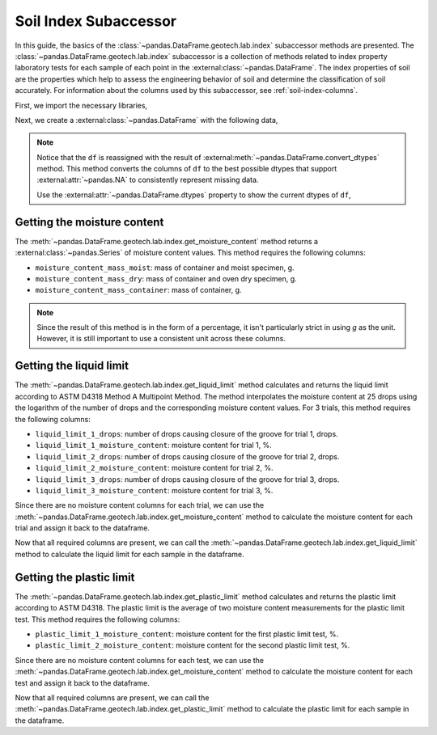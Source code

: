 ======================
Soil Index Subaccessor
======================
In this guide, the basics of the :class:`~pandas.DataFrame.geotech.lab.index` subaccessor methods
are presented. The :class:`~pandas.DataFrame.geotech.lab.index` subaccessor is a collection of
methods related to index property laboratory tests for each sample of each point in the
:external:class:`~pandas.DataFrame`. The index properties of soil are the properties which help to
assess the engineering behavior of soil and determine the classification of soil accurately. For
information about the columns used by this subaccessor, see :ref:`soil-index-columns`.

First, we import the necessary libraries,

.. ipython:: python

    import pandas as pd
    import geotech_pandas

Next, we create a :external:class:`~pandas.DataFrame` with the following data,

.. ipython:: python

    df = pd.DataFrame(
        {
            "point_id": ["BH-1", "BH-1", "BH-1"],
            "bottom": [1.0, 1.5, 3.0],
            "moisture_content_mass_moist": [236.44, 154.40, 164.68],
            "moisture_content_mass_dry": [174.40, 120.05, 134.31],
            "moisture_content_mass_container": [22.20, 18.66, 20.27],
            "liquid_limit_1_drops": [19, 18, 20],
            "liquid_limit_1_mass_moist": [13.91, 14.58, 16.24],
            "liquid_limit_1_mass_dry": [10.56, 11.23, 12.56],
            "liquid_limit_1_mass_container": [3.22, 3.28, 3.24],
            "liquid_limit_2_drops": [25, 25, 26],
            "liquid_limit_2_mass_moist": [18.48, 13.36, 12.23],
            "liquid_limit_2_mass_dry": [13.78, 10.45, 9.74],
            "liquid_limit_2_mass_container": [3.15, 3.27, 3.26],
            "liquid_limit_3_drops": [31, 32, 35],
            "liquid_limit_3_mass_moist": [21.38, 17.77, 13.40],
            "liquid_limit_3_mass_dry": [15.91, 13.67, 10.64],
            "liquid_limit_3_mass_container": [3.21, 3.24, 3.23],
            "plastic_limit_1_mass_moist": [12.26, 11.66, 13.22],
            "plastic_limit_1_mass_dry": [10.23, 9.89, 11.28],
            "plastic_limit_1_mass_container": [2.57, 2.99, 2.97],
            "plastic_limit_2_mass_moist": [11.17, 13.20, 17.01],
            "plastic_limit_2_mass_dry": [9.45, 11.01, 14.30],
            "plastic_limit_2_mass_container": [3.07, 2.56, 2.90],
        }
    )
    df = df.convert_dtypes()
    df

.. note::

    Notice that the ``df`` is reassigned with the result of
    :external:meth:`~pandas.DataFrame.convert_dtypes` method. This method converts the columns of
    ``df`` to the best possible dtypes that support :external:attr:`~pandas.NA` to consistently
    represent missing data.

    Use the :external:attr:`~pandas.DataFrame.dtypes` property to show the current dtypes of ``df``,

    .. ipython:: python

        df.dtypes

Getting the moisture content
----------------------------
The :meth:`~pandas.DataFrame.geotech.lab.index.get_moisture_content` method returns a
:external:class:`~pandas.Series` of moisture content values. This method requires the following
columns:

- ``moisture_content_mass_moist``: mass of container and moist specimen, g.
- ``moisture_content_mass_dry``: mass of container and oven dry specimen, g.
- ``moisture_content_mass_container``: mass of container, g.

.. note::

    Since the result of this method is in the form of a percentage, it isn't particularly strict in
    using `g` as the unit. However, it is still important to use a consistent unit across these
    columns.

.. ipython:: python

    df.geotech.lab.index.get_moisture_content()

Getting the liquid limit
------------------------
The :meth:`~pandas.DataFrame.geotech.lab.index.get_liquid_limit` method calculates and returns the
liquid limit according to ASTM D4318 Method A Multipoint Method. The method interpolates the
moisture content at 25 drops using the logarithm of the number of drops and the corresponding
moisture content values. For 3 trials, this method requires the following columns:

- ``liquid_limit_1_drops``: number of drops causing closure of the groove for trial 1, drops.
- ``liquid_limit_1_moisture_content``: moisture content for trial 1, %.
- ``liquid_limit_2_drops``: number of drops causing closure of the groove for trial 2, drops.
- ``liquid_limit_2_moisture_content``: moisture content for trial 2, %.
- ``liquid_limit_3_drops``: number of drops causing closure of the groove for trial 3, drops.
- ``liquid_limit_3_moisture_content``: moisture content for trial 3, %.

Since there are no moisture content columns for each trial, we can use the
:meth:`~pandas.DataFrame.geotech.lab.index.get_moisture_content` method to calculate
the moisture content for each trial and assign it back to the dataframe.

.. ipython:: python

    df["liquid_limit_1_moisture_content"] = df.geotech.lab.index.get_moisture_content(prefix="liquid_limit_1")
    df["liquid_limit_1_moisture_content"]
    df["liquid_limit_2_moisture_content"] = df.geotech.lab.index.get_moisture_content(prefix="liquid_limit_2")
    df["liquid_limit_2_moisture_content"]
    df["liquid_limit_3_moisture_content"] = df.geotech.lab.index.get_moisture_content(prefix="liquid_limit_3")
    df["liquid_limit_3_moisture_content"]

Now that all required columns are present, we can call the
:meth:`~pandas.DataFrame.geotech.lab.index.get_liquid_limit` method to calculate the liquid limit
for each sample in the dataframe.

.. ipython:: python

    df.geotech.lab.index.get_liquid_limit()

Getting the plastic limit
-------------------------
The :meth:`~pandas.DataFrame.geotech.lab.index.get_plastic_limit` method calculates and returns 
the plastic limit according to ASTM D4318. The plastic limit is the average of two moisture 
content measurements for the plastic limit test. This method requires the following columns:

- ``plastic_limit_1_moisture_content``: moisture content for the first plastic limit test, %.
- ``plastic_limit_2_moisture_content``: moisture content for the second plastic limit test, %.

Since there are no moisture content columns for each test, we can use the
:meth:`~pandas.DataFrame.geotech.lab.index.get_moisture_content` method to calculate
the moisture content for each test and assign it back to the dataframe.

.. ipython:: python

    df["plastic_limit_1_moisture_content"] = df.geotech.lab.index.get_moisture_content(prefix="plastic_limit_1")
    df["plastic_limit_1_moisture_content"]
    df["plastic_limit_2_moisture_content"] = df.geotech.lab.index.get_moisture_content(prefix="plastic_limit_2")
    df["plastic_limit_2_moisture_content"]

Now that all required columns are present, we can call the
:meth:`~pandas.DataFrame.geotech.lab.index.get_plastic_limit` method to calculate the plastic limit
for each sample in the dataframe.

.. ipython:: python

    df.geotech.lab.index.get_plastic_limit()
